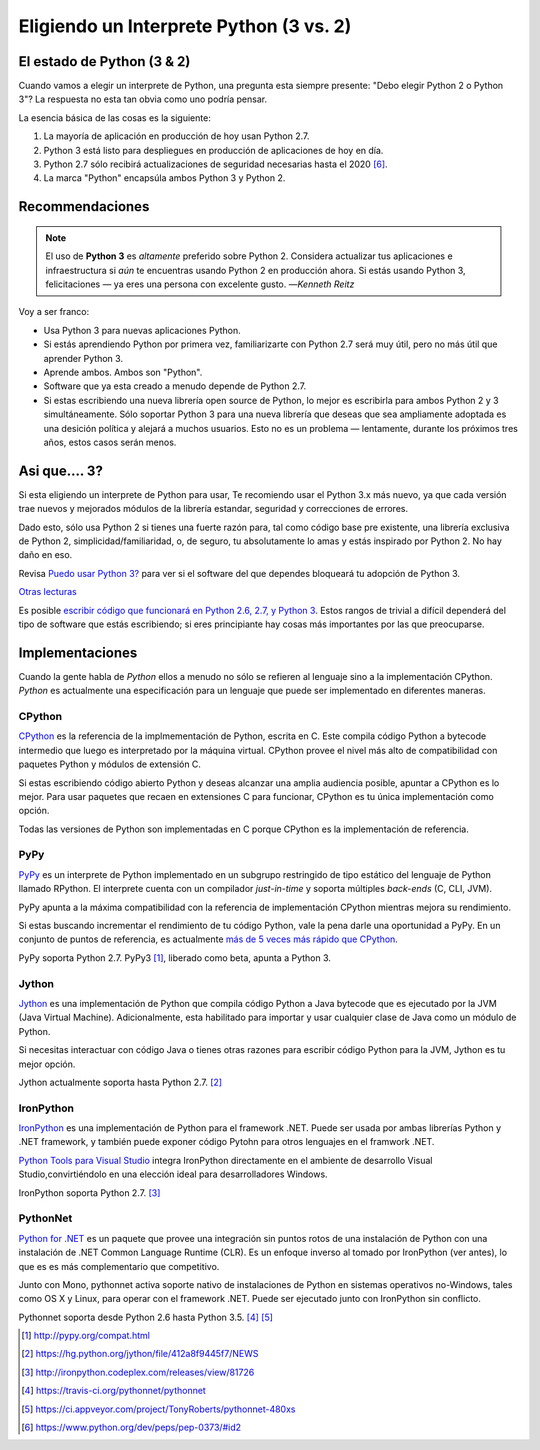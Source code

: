Eligiendo un Interprete Python (3 vs. 2)
========================================

.. image:: https://farm5.staticflickr.com/4265/34484834733_5b80f65ab1_k_d.jpg

.. _which-python:

El estado de Python (3 & 2)
~~~~~~~~~~~~~~~~~~~~~~~~~~~~

Cuando vamos a elegir un interprete de Python, una pregunta esta siempre presente:
"Debo elegir Python 2 o Python 3"? La respuesta no esta tan obvia como uno
podría pensar.


La esencia básica de las cosas es la siguiente:

1. La mayoría de aplicación en producción de hoy usan Python 2.7.
2. Python 3 está listo para despliegues en producción de aplicaciones de hoy en día.
3. Python 2.7 sólo recibirá actualizaciones de seguridad necesarias hasta el 2020 [#pep373_eol]_.
4. La marca "Python" encapsúla ambos Python 3 y Python 2.

Recommendaciones
~~~~~~~~~~~~~~~~


.. note:: El uso de **Python 3** es *altamente* preferido sobre Python 2. Considera actualizar tus aplicaciones e infraestructura si *aún* te encuentras usando Python 2 en producción ahora. Si estás usando Python 3, felicitaciones — ya eres una persona con excelente gusto.
  —*Kenneth Reitz*

Voy a ser franco:

- Usa Python 3 para nuevas aplicaciones Python.
- Si estás aprendiendo Python por primera vez, familiarizarte con Python 2.7 será muy
  útil, pero no más útil que aprender Python 3.
- Aprende ambos. Ambos son "Python".
- Software que ya esta creado a menudo depende de Python 2.7.
- Si estas escribiendo una nueva librería open source de Python, lo mejor es escribirla para ambos Python 2 y 3
  simultáneamente. Sólo soportar Python 3 para una nueva librería que deseas que sea ampliamente adoptada es una
  desición política y alejará a muchos usuarios. Esto no es un problema — lentamente, durante los próximos tres años, estos casos serán menos.

Asi que.... 3?
~~~~~~~~~~~~~~

Si esta eligiendo un interprete de Python para usar, Te
recomiendo usar el Python 3.x más nuevo, ya que cada versión trae nuevos y
mejorados módulos de la librería estandar, seguridad y correcciones de errores.

Dado esto, sólo usa Python 2 si tienes una fuerte razón para, tal como
código base pre existente, una librería exclusiva de Python 2, simplicidad/familiaridad,
o, de seguro, tu absolutamente lo amas y estás inspirado por Python 2. No hay daño en eso.

Revisa `Puedo usar Python 3? <https://caniusepython3.com/>`_ para ver si el software
del que dependes bloqueará tu adopción de Python 3.

`Otras lecturas <http://wiki.python.org/moin/Python2orPython3>`_

Es posible `escribir código que funcionará en Python 2.6, 2.7, y Python 3
<https://docs.python.org/3/howto/pyporting.html>`_. Estos
rangos de trivial a difícil dependerá del tipo de software que estás
escribiendo; si eres principiante hay cosas más importantes por las que preocuparse.

Implementaciones
~~~~~~~~~~~~~~~~

Cuando la gente habla de *Python* ellos a menudo no sólo se refieren al lenguaje sino
a la implementación CPython. *Python* es actualmente una especificación para un lenguaje
que puede ser implementado en diferentes maneras.

CPython
-------

`CPython <http://www.python.org>`_ es la referencia de la implmementación de Python,
escrita en C. Este compila código Python a bytecode intermedio que luego es interpretado
por la máquina virtual. CPython provee el nivel más alto de
compatibilidad con paquetes Python y módulos de extensión C.

Si estas escribiendo código abierto Python y deseas alcanzar una amplia audiencia posible,
apuntar a CPython es lo mejor. Para usar paquetes que recaen en extensiones C
para funcionar, CPython es tu única implementación como opción.

Todas las versiones de Python son implementadas en C porque CPython es la
implementación de referencia.

PyPy
----

`PyPy <http://pypy.org/>`_ es un interprete de Python implementado en un subgrupo restringido
de tipo estático del lenguaje de Python llamado RPython. El interprete cuenta
con un compilador *just-in-time* y soporta múltiples *back-ends* (C, CLI, JVM).

PyPy apunta a la máxima compatibilidad con la referencia de implementación CPython
mientras mejora su rendimiento.

Si estas buscando incrementar el rendimiento de tu código Python, vale la pena darle
una oportunidad a PyPy. En un conjunto de puntos de referencia, es actualmente `más de 5
veces más rápido que CPython <http://speed.pypy.org/>`_.

PyPy soporta Python 2.7. PyPy3 [#pypy_ver]_, liberado como beta, apunta a Python 3.

Jython
------

`Jython <http://www.jython.org/>`_ es una implementación de Python que compila
código Python a Java bytecode que es ejecutado por la JVM (Java Virtual Machine).
Adicionalmente, esta habilitado para importar y usar cualquier clase de Java como
un módulo de Python.

Si necesitas interactuar con código Java o tienes otras razones para escribir
código Python para la JVM, Jython es tu mejor opción.

Jython actualmente soporta hasta Python 2.7. [#jython_ver]_

IronPython
----------

`IronPython <http://ironpython.net/>`_  es una implementación de Python para el
framework .NET. Puede ser usada por ambas librerías Python y .NET framework,
y también puede exponer código Pytohn para otros lenguajes en el framwork .NET.

`Python Tools para Visual Studio <http://ironpython.net/tools/>`_ integra
IronPython directamente en el ambiente de desarrollo Visual Studio,convirtiéndolo
en una elección ideal para desarrolladores Windows.

IronPython soporta Python 2.7. [#iron_ver]_

PythonNet
---------

`Python for .NET <http://pythonnet.github.io/>`_ es un paquete que
provee una integración sin puntos rotos de una instalación de Python
con una instalación de .NET Common Language Runtime (CLR).  Es un enfoque
inverso al tomado por IronPython (ver antes), lo que es es más
complementario que competitivo.

Junto con Mono, pythonnet activa soporte nativo de instalaciones de Python
en sistemas operativos no-Windows, tales como OS X y
Linux, para operar con el framework .NET.  Puede ser ejecutado junto con
IronPython sin conflicto.

Pythonnet soporta desde Python 2.6 hasta Python 3.5. [#pythonnet_ver1]_ [#pythonnet_ver2]_

.. [#pypy_ver] http://pypy.org/compat.html

.. [#jython_ver] https://hg.python.org/jython/file/412a8f9445f7/NEWS

.. [#iron_ver] http://ironpython.codeplex.com/releases/view/81726

.. [#pythonnet_ver1] https://travis-ci.org/pythonnet/pythonnet

.. [#pythonnet_ver2] https://ci.appveyor.com/project/TonyRoberts/pythonnet-480xs

.. [#pep373_eol] https://www.python.org/dev/peps/pep-0373/#id2
